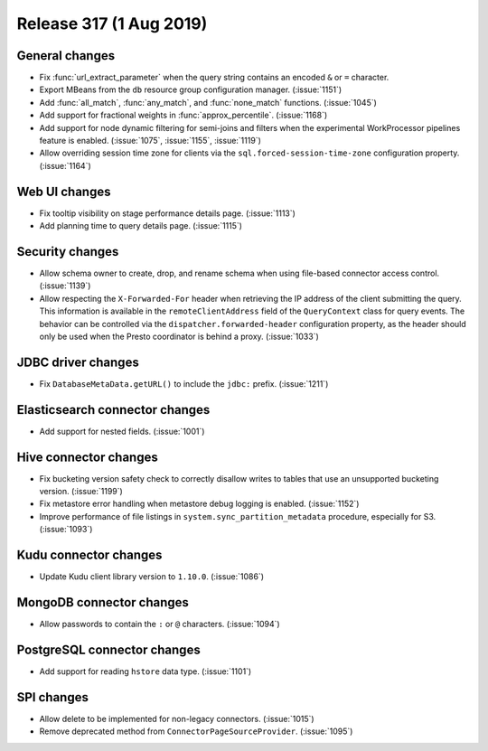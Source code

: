 ========================
Release 317 (1 Aug 2019)
========================

General changes
---------------

* Fix :func:`url_extract_parameter` when the query string contains an encoded ``&`` or ``=`` character.
* Export MBeans from the ``db`` resource group configuration manager. (:issue:`1151`)
* Add :func:`all_match`, :func:`any_match`, and :func:`none_match` functions. (:issue:`1045`)
* Add support for fractional weights in :func:`approx_percentile`. (:issue:`1168`)
* Add support for node dynamic filtering for semi-joins and filters when the experimental
  WorkProcessor pipelines feature is enabled. (:issue:`1075`, :issue:`1155`, :issue:`1119`)
* Allow overriding session time zone for clients via the
  ``sql.forced-session-time-zone`` configuration property. (:issue:`1164`)

Web UI changes
--------------

* Fix tooltip visibility on stage performance details page. (:issue:`1113`)
* Add planning time to query details page. (:issue:`1115`)

Security changes
----------------

* Allow schema owner to create, drop, and rename schema when using file-based
  connector access control. (:issue:`1139`)
* Allow respecting the ``X-Forwarded-For`` header when retrieving the IP address
  of the client submitting the query. This information is available in the
  ``remoteClientAddress`` field of the ``QueryContext`` class for query events.
  The behavior can be controlled via the ``dispatcher.forwarded-header``
  configuration property, as the header should only be used when the Presto
  coordinator is behind a proxy. (:issue:`1033`)

JDBC driver changes
-------------------

* Fix ``DatabaseMetaData.getURL()`` to include the ``jdbc:`` prefix. (:issue:`1211`)

Elasticsearch connector changes
-------------------------------

* Add support for nested fields. (:issue:`1001`)

Hive connector changes
----------------------

* Fix bucketing version safety check to correctly disallow writes
  to tables that use an unsupported bucketing version. (:issue:`1199`)
* Fix metastore error handling when metastore debug logging is enabled. (:issue:`1152`)
* Improve performance of file listings in ``system.sync_partition_metadata`` procedure,
  especially for S3. (:issue:`1093`)

Kudu connector changes
----------------------

* Update Kudu client library version to ``1.10.0``. (:issue:`1086`)

MongoDB connector changes
-------------------------

* Allow passwords to contain the ``:`` or ``@`` characters. (:issue:`1094`)

PostgreSQL connector changes
----------------------------

* Add support for reading ``hstore`` data type. (:issue:`1101`)

SPI changes
-----------

* Allow delete to be implemented for non-legacy connectors. (:issue:`1015`)
* Remove deprecated method from ``ConnectorPageSourceProvider``. (:issue:`1095`)
